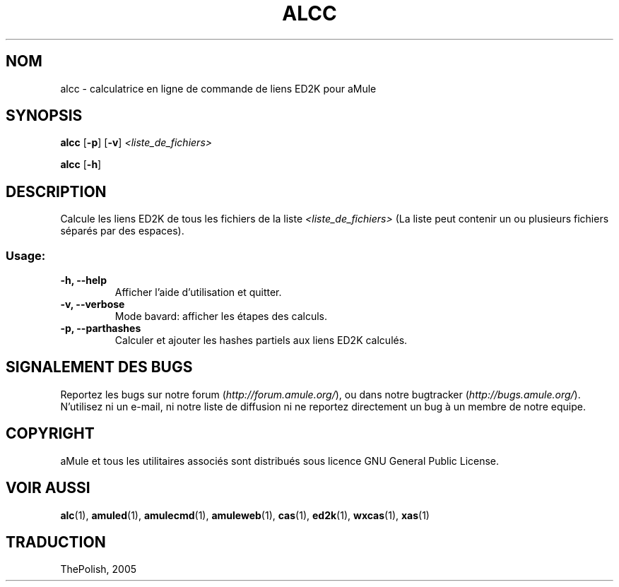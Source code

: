 .TH ALCC "1" "Mars 2005" "Calculatrice de liens ED2K pour aMule" "Outil pour aMule"
.SH NOM
alcc \- calculatrice en ligne de commande de liens ED2K pour aMule
.SH SYNOPSIS
.B alcc
.RB [ \-p ]
.RB [ \-v ]
.I <liste_de_fichiers>
.PP
.B alcc
.RB [ \-h ]
.SH DESCRIPTION
Calcule les liens ED2K de tous les fichiers de la liste \fI<liste_de_fichiers>\fR (La liste peut contenir un ou plusieurs fichiers séparés par des espaces).
.SS "Usage:"
.TP
\fB\-h, \-\-help\fR
Afficher l'aide d'utilisation et quitter.
.TP
\fB\-v, \-\-verbose\fR
Mode bavard: afficher les étapes des calculs.
.TP
\fB\-p, \-\-parthashes\fR
Calculer et ajouter les hashes partiels aux liens ED2K calculés.
.SH SIGNALEMENT DES BUGS
Reportez les bugs sur notre forum (\fIhttp://forum.amule.org/\fR), ou dans notre bugtracker (\fIhttp://bugs.amule.org/\fR).
N'utilisez ni un e-mail, ni notre liste de diffusion ni ne reportez directement un bug à un membre de notre equipe.
.SH COPYRIGHT
aMule et tous les utilitaires associés sont distribués sous licence GNU General Public License.
.SH VOIR AUSSI
\fBalc\fR(1), \fBamuled\fR(1), \fBamulecmd\fR(1), \fBamuleweb\fR(1), \fBcas\fR(1), \fBed2k\fR(1), \fBwxcas\fR(1), \fBxas\fR(1)
.SH TRADUCTION
ThePolish, 2005
